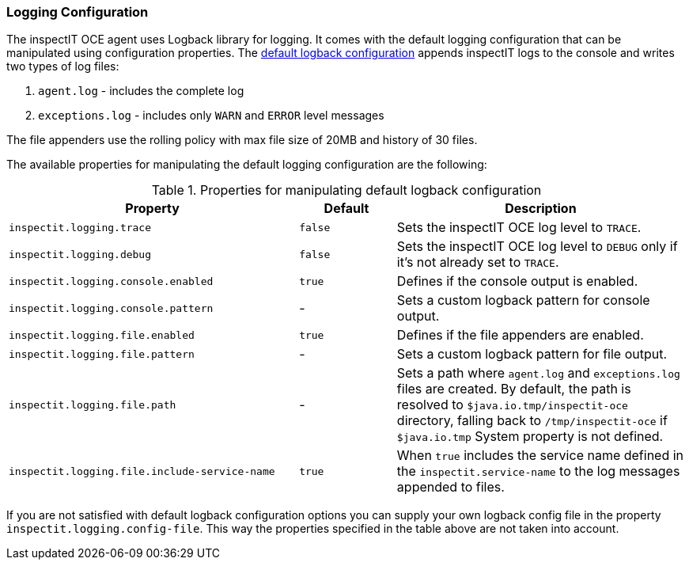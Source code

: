 === Logging Configuration

The inspectIT OCE agent uses Logback library for logging.
It comes with the default logging configuration that can be manipulated using configuration properties.
The <<Default Logback Configuration,default logback configuration>> appends inspectIT logs to the console and writes two types of log files:

. `agent.log` - includes the complete log
. `exceptions.log` - includes only `WARN` and `ERROR` level messages

The file appenders use the rolling policy with max file size of 20MB and history of 30 files.

The available properties for manipulating the default logging configuration are the following:

[cols="3,1,3",options="header"]
.Properties for manipulating default logback configuration
|===
|Property |Default| Description
|```inspectit.logging.trace```
|`false`
|Sets the inspectIT OCE log level to `TRACE`.
|```inspectit.logging.debug```
|`false`
|Sets the inspectIT OCE log level to `DEBUG` only if it's not already set to `TRACE`.
|```inspectit.logging.console.enabled```
|`true`
|Defines if the console output is enabled.
|```inspectit.logging.console.pattern```
|-
|Sets a custom logback pattern for console output.
|```inspectit.logging.file.enabled```
|`true`
|Defines if the file appenders are enabled.
|```inspectit.logging.file.pattern```
|-
|Sets a custom logback pattern for file output.
|```inspectit.logging.file.path```
|-
|Sets a path where `agent.log` and `exceptions.log` files are created. By default, the path is resolved to `$java.io.tmp/inspectit-oce` directory, falling back to `/tmp/inspectit-oce` if `$java.io.tmp` System property is not defined.
|```inspectit.logging.file.include-service-name```
|`true`
|When `true` includes the service name defined in the `inspectit.service-name` to the log messages appended to files.
|===

If you are not satisfied with default logback configuration options you can supply your own logback config file in the property `inspectit.logging.config-file`.
This way the properties specified in the table above are not taken into account.